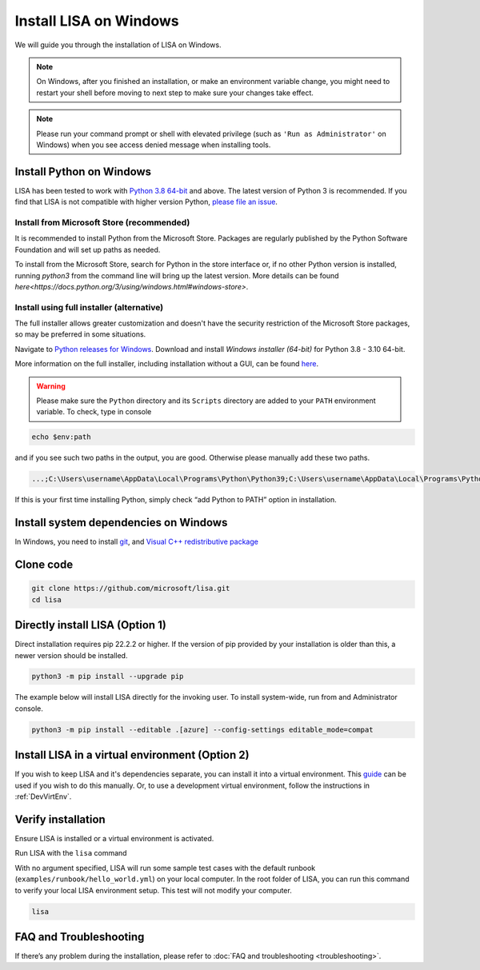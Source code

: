 Install LISA on Windows
=======================

We will guide you through the installation of LISA on Windows.

.. note::

   On Windows, after you finished an installation, or make an
   environment variable change, you might need to restart your shell before moving
   to next step to make sure your changes take effect.

.. note::
   Please run your command prompt or shell with elevated privilege
   (such as ``'Run as Administrator'`` on Windows) when you see access denied
   message when installing tools.


Install Python on Windows
-------------------------

LISA has been tested to work with `Python 3.8 64-bit <https://www.python.org/>`__ and above.
The latest version of Python 3 is recommended. If you find that LISA is not compatible
with higher version Python, `please file an issue <https://github.com/microsoft/lisa/issues/new>`__.

Install from Microsoft Store (recommended)
^^^^^^^^^^^^^^^^^^^^^^^^^^^^^^^^^^^^^^^^^^

It is recommended to install Python from the Microsoft Store. Packages are regularly
published by the Python Software Foundation and will set up paths as needed.

To install from the Microsoft Store, search for Python in the store interface or,
if no other Python version is installed, running `python3` from the command line
will bring up the latest version.
More details can be found `here<https://docs.python.org/3/using/windows.html#windows-store>`.

Install using full installer (alternative)
^^^^^^^^^^^^^^^^^^^^^^^^^^^^^^^^^^^^^^^^^^

The full installer allows greater customization and doesn't have the security restriction
of the Microsoft Store packages, so may be preferred in some situations.

Navigate to `Python releases for Windows <https://www.python.org/downloads/windows/>`__.
Download and install *Windows installer (64-bit)* for Python 3.8 - 3.10 64-bit.

More information on the full installer, including installation without a GUI,
can be found `here <https://docs.python.org/3/using/windows.html#the-full-installer>`_.

.. warning::

   Please make sure the ``Python`` directory and its ``Scripts``
   directory are added to your ``PATH`` environment variable. To check,
   type in console

.. code:: powershell

   echo $env:path

and if you see such two paths in the output, you are good. Otherwise
please manually add these two paths.

.. code:: powershell

   ...;C:\Users\username\AppData\Local\Programs\Python\Python39;C:\Users\username\AppData\Local\Programs\Python\Python39\Scripts;...

If this is your first time installing Python, simply check “add Python
to PATH” option in installation.


Install system dependencies on Windows
--------------------------------------

In Windows, you need to install `git <https://git-scm.com/downloads>`__,
and `Visual C++ redistributive package <https://aka.ms/vs/16/release/vc_redist.x64.exe>`__


Clone code
----------

.. code:: sh

   git clone https://github.com/microsoft/lisa.git
   cd lisa


Directly install LISA (Option 1)
--------------------------------

Direct installation requires pip 22.2.2 or higher. If the version of pip provided
by your installation is older than this, a newer version should be installed.

.. code:: bash

   python3 -m pip install --upgrade pip

The example below will install LISA directly for the invoking user.
To install system-wide, run from and Administrator console.

.. code:: bash

    python3 -m pip install --editable .[azure] --config-settings editable_mode=compat



Install LISA in a virtual environment (Option 2)
------------------------------------------------

If you wish to keep LISA and it's dependencies separate, you can install it
into a virtual environment. This `guide`_ can be used if you wish to do this manually.
Or, to use a development virtual environment, follow the instructions in :ref:`DevVirtEnv`.

.. _guide: https://sublime-and-sphinx-guide.readthedocs.io/en/latest/references.html

Verify installation
-------------------

Ensure LISA is installed or a virtual environment is activated.

Run LISA with the ``lisa`` command

With no argument specified, LISA will run some sample test cases with
the default runbook (``examples/runbook/hello_world.yml``) on your local
computer. In the root folder of LISA, you can run this command to verify
your local LISA environment setup. This test will not modify your
computer.

.. code:: bash

   lisa

FAQ and Troubleshooting
-----------------------

If there’s any problem during the installation, please refer to :doc:`FAQ and
troubleshooting <troubleshooting>`.
